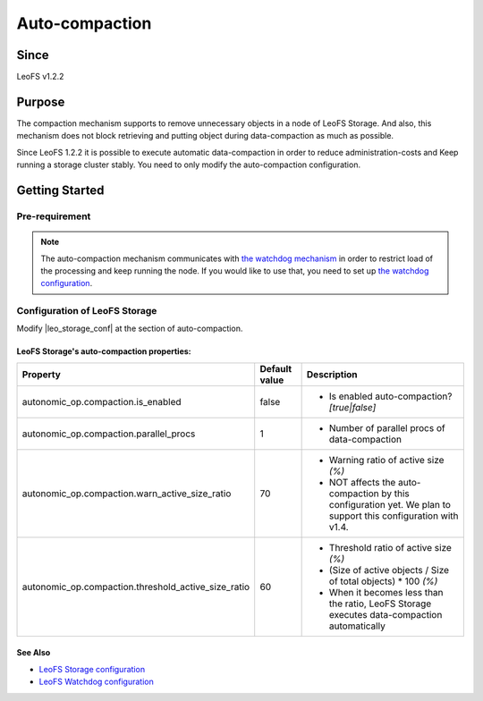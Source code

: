 .. =========================================================
.. LeoFS documentation
.. Copyright (c) 2012-2014 Rakuten, Inc.
.. http://leo-project.net/
.. =========================================================

.. _auto-compaction-label:

.. index::
   pair: Configuration; Auto-compaction

Auto-compaction
===============

Since
-------

LeoFS v1.2.2

.. index::
   pair: Auto-compaction; Purpose

Purpose
-------

The compaction mechanism supports to remove unnecessary objects in a node of LeoFS Storage. And also, this mechanism does not block retrieving and putting object during data-compaction as much as possible.


Since LeoFS 1.2.2 it is possible to execute automatic data-compaction in order to reduce administration-costs and Keep running a storage cluster stably. You need to only modify the auto-compaction configuration.



.. index::
   pair: Auto-compaction; Getting Started

Getting Started
---------------

Pre-requirement
~~~~~~~~~~~~~~~

.. note:: The auto-compaction mechanism communicates with `the watchdog mechanism <configuration_7.html>`_  in order to restrict load of the processing and keep running the node. If you would like to use that, you need to set up `the watchdog configuration <configuration_7.html>`_.

\

.. index::
   pair: Auto-compaction; LeoFS Storage

Configuration of LeoFS Storage
~~~~~~~~~~~~~~~~~~~~~~~~~~~~~~

Modify |leo_storage_conf| at the section of auto-compaction.

LeoFS Storage's auto-compaction properties:
^^^^^^^^^^^^^^^^^^^^^^^^^^^^^^^^^^^^^^^^^^^

+-----------------------------------------------------+-------------------+---------------------------------------------------------------------------------------------------------------+
| Property                                            | Default value     | Description                                                                                                   |
+=====================================================+===================+===============================================================================================================+
| autonomic_op.compaction.is_enabled                  | false             | * Is enabled auto-compaction?  *[true|false]*                                                                 |
+-----------------------------------------------------+-------------------+---------------------------------------------------------------------------------------------------------------+
| autonomic_op.compaction.parallel_procs              | 1                 | * Number of parallel procs of data-compaction                                                                 |
+-----------------------------------------------------+-------------------+---------------------------------------------------------------------------------------------------------------+
| autonomic_op.compaction.warn_active_size_ratio      | 70                | * Warning ratio of active size *(%)*                                                                          |
|                                                     |                   | * NOT affects the auto-compaction by this configuration yet. We plan to support this configuration with v1.4. |
+-----------------------------------------------------+-------------------+---------------------------------------------------------------------------------------------------------------+
| autonomic_op.compaction.threshold_active_size_ratio | 60                | * Threshold ratio of active size *(%)*                                                                        |
|                                                     |                   | * (Size of active objects / Size of total objects) * 100 *(%)*                                                |
|                                                     |                   | * When it becomes less than the ratio, LeoFS Storage executes data-compaction automatically                   |
+-----------------------------------------------------+-------------------+---------------------------------------------------------------------------------------------------------------+


See Also
^^^^^^^^

* `LeoFS Storage configuration  <configuration_2.html>`_
* `LeoFS Watchdog configuration <configuration_7.html>`_


.. |leo_storage_conf| raw:: html

   <a href="https://github.com/leo-project/leo_storage/blob/master/priv/leo_storage.conf" target="_blank">leo_storage.conf</a>
